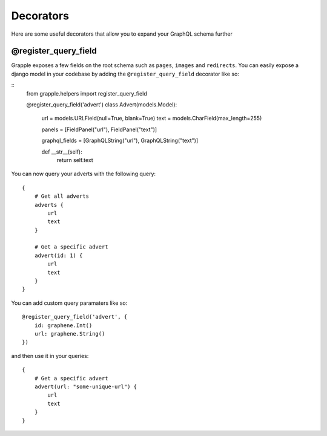 Decorators
==========

Here are some useful decorators that allow you to expand your GraphQL schema further

@register_query_field
---------------------
.. module:: grapple.helpers
.. class:: register_query_field(field_name, query_fields)
Grapple exposes a few fields on the root schema such as ``pages``, ``images`` and ``redirects``. You can easily
expose a django model in your codebase by adding the ``@register_query_field`` decorator like so:

::
    from grapple.helpers import register_query_field

    @register_query_field('advert')
    class Advert(models.Model):
        url = models.URLField(null=True, blank=True)
        text = models.CharField(max_length=255)

        panels = [FieldPanel("url"), FieldPanel("text")]

        graphql_fields = [GraphQLString("url"), GraphQLString("text")]

        def __str__(self):
            return self.text


You can now query your adverts with the following query:

::

    {
        # Get all adverts
        adverts {
            url
            text
        }

        # Get a specific advert
        advert(id: 1) {
            url
            text
        }
    }

You can add custom query paramaters like so:

::

    @register_query_field('advert', {
        id: graphene.Int()
        url: graphene.String()
    })

and then use it in your queries:

::

    {
        # Get a specific advert
        advert(url: "some-unique-url") {
            url
            text
        }
    }
